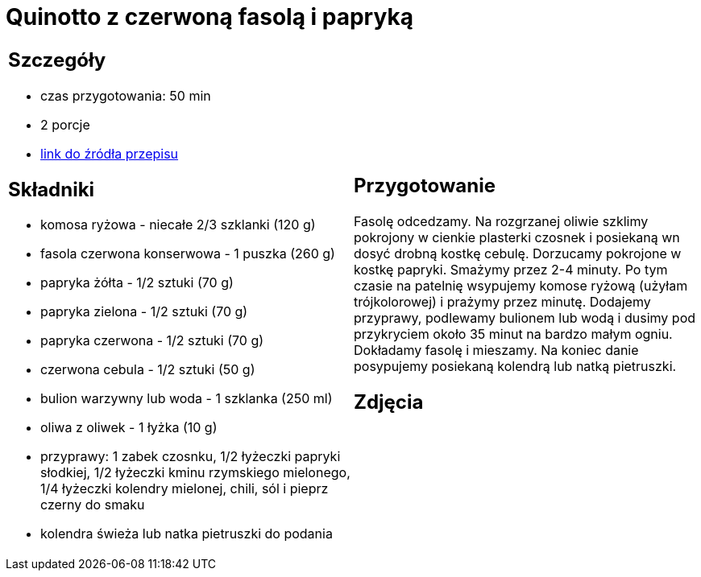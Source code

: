 = Quinotto z czerwoną fasolą i papryką

[cols=".<a,.<a"]
[frame=none]
[grid=none]
|===
|
== Szczegóły
* czas przygotowania: 50 min
* 2 porcje
* https://drive.google.com/file/d/1Z9ZqAq8x4MTHByM5vwEB_yQHJAp-0u3r/view?usp=sharing[link do źródła przepisu]

== Składniki
* komosa ryżowa - niecałe 2/3 szklanki (120 g)
* fasola czerwona konserwowa - 1 puszka (260 g)
* papryka żółta - 1/2 sztuki (70 g)
* papryka zielona - 1/2 sztuki (70 g)
* papryka czerwona - 1/2 sztuki (70 g)
* czerwona cebula - 1/2 sztuki (50 g)
* bulion warzywny lub woda - 1 szklanka (250 ml)
* oliwa z oliwek - 1 łyżka (10 g)
* przyprawy: 1 zabek czosnku, 1/2 łyżeczki papryki słodkiej, 1/2 łyżeczki kminu rzymskiego mielonego, 1/4 łyżeczki kolendry mielonej, chili, sól i pieprz czerny do smaku
* kolendra świeża lub natka pietruszki do podania

|
== Przygotowanie
Fasolę odcedzamy. Na rozgrzanej oliwie szklimy pokrojony w cienkie plasterki czosnek i posiekaną wn dosyć drobną kostkę cebulę. Dorzucamy pokrojone w kostkę papryki. Smażymy przez 2-4 minuty. Po tym czasie na patelnię wsypujemy komose ryżową (użyłam trójkolorowej) i prażymy przez minutę. Dodajemy przyprawy, podlewamy bulionem lub wodą i dusimy pod przykryciem około 35 minut na bardzo małym ogniu. Dokładamy fasolę i mieszamy. Na koniec danie posypujemy posiekaną kolendrą lub natką pietruszki. 

== Zdjęcia
|===
